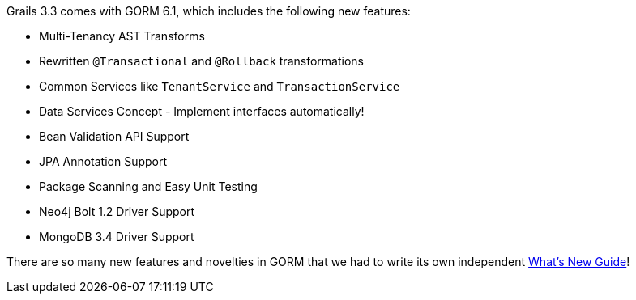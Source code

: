 Grails 3.3 comes with GORM 6.1, which includes the following new features:

* Multi-Tenancy AST Transforms
* Rewritten `@Transactional` and `@Rollback` transformations
* Common Services like `TenantService` and `TransactionService`
* Data Services Concept - Implement interfaces automatically!
* Bean Validation API Support
* JPA Annotation Support
* Package Scanning and Easy Unit Testing
* Neo4j Bolt 1.2 Driver Support
* MongoDB 3.4 Driver Support

There are so many new features and novelties in GORM that we had to write its own independent http://gorm.grails.org/6.1.x/whatsNew/manual/index.html[What's New Guide]!
